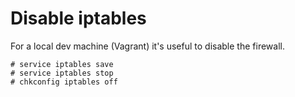 * Disable iptables

For a local dev machine (Vagrant) it's useful to disable the firewall.

#+begin_example
# service iptables save
# service iptables stop
# chkconfig iptables off
#+end_example
